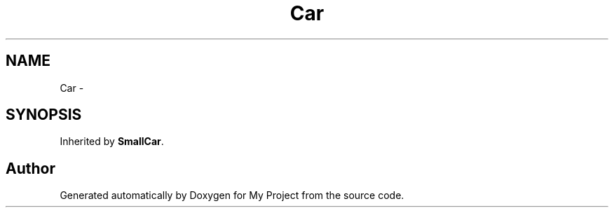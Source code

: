 .TH "Car" 3 "Fri Sep 11 2015" "My Project" \" -*- nroff -*-
.ad l
.nh
.SH NAME
Car \- 
.SH SYNOPSIS
.br
.PP
.PP
Inherited by \fBSmallCar\fP\&.

.SH "Author"
.PP 
Generated automatically by Doxygen for My Project from the source code\&.
